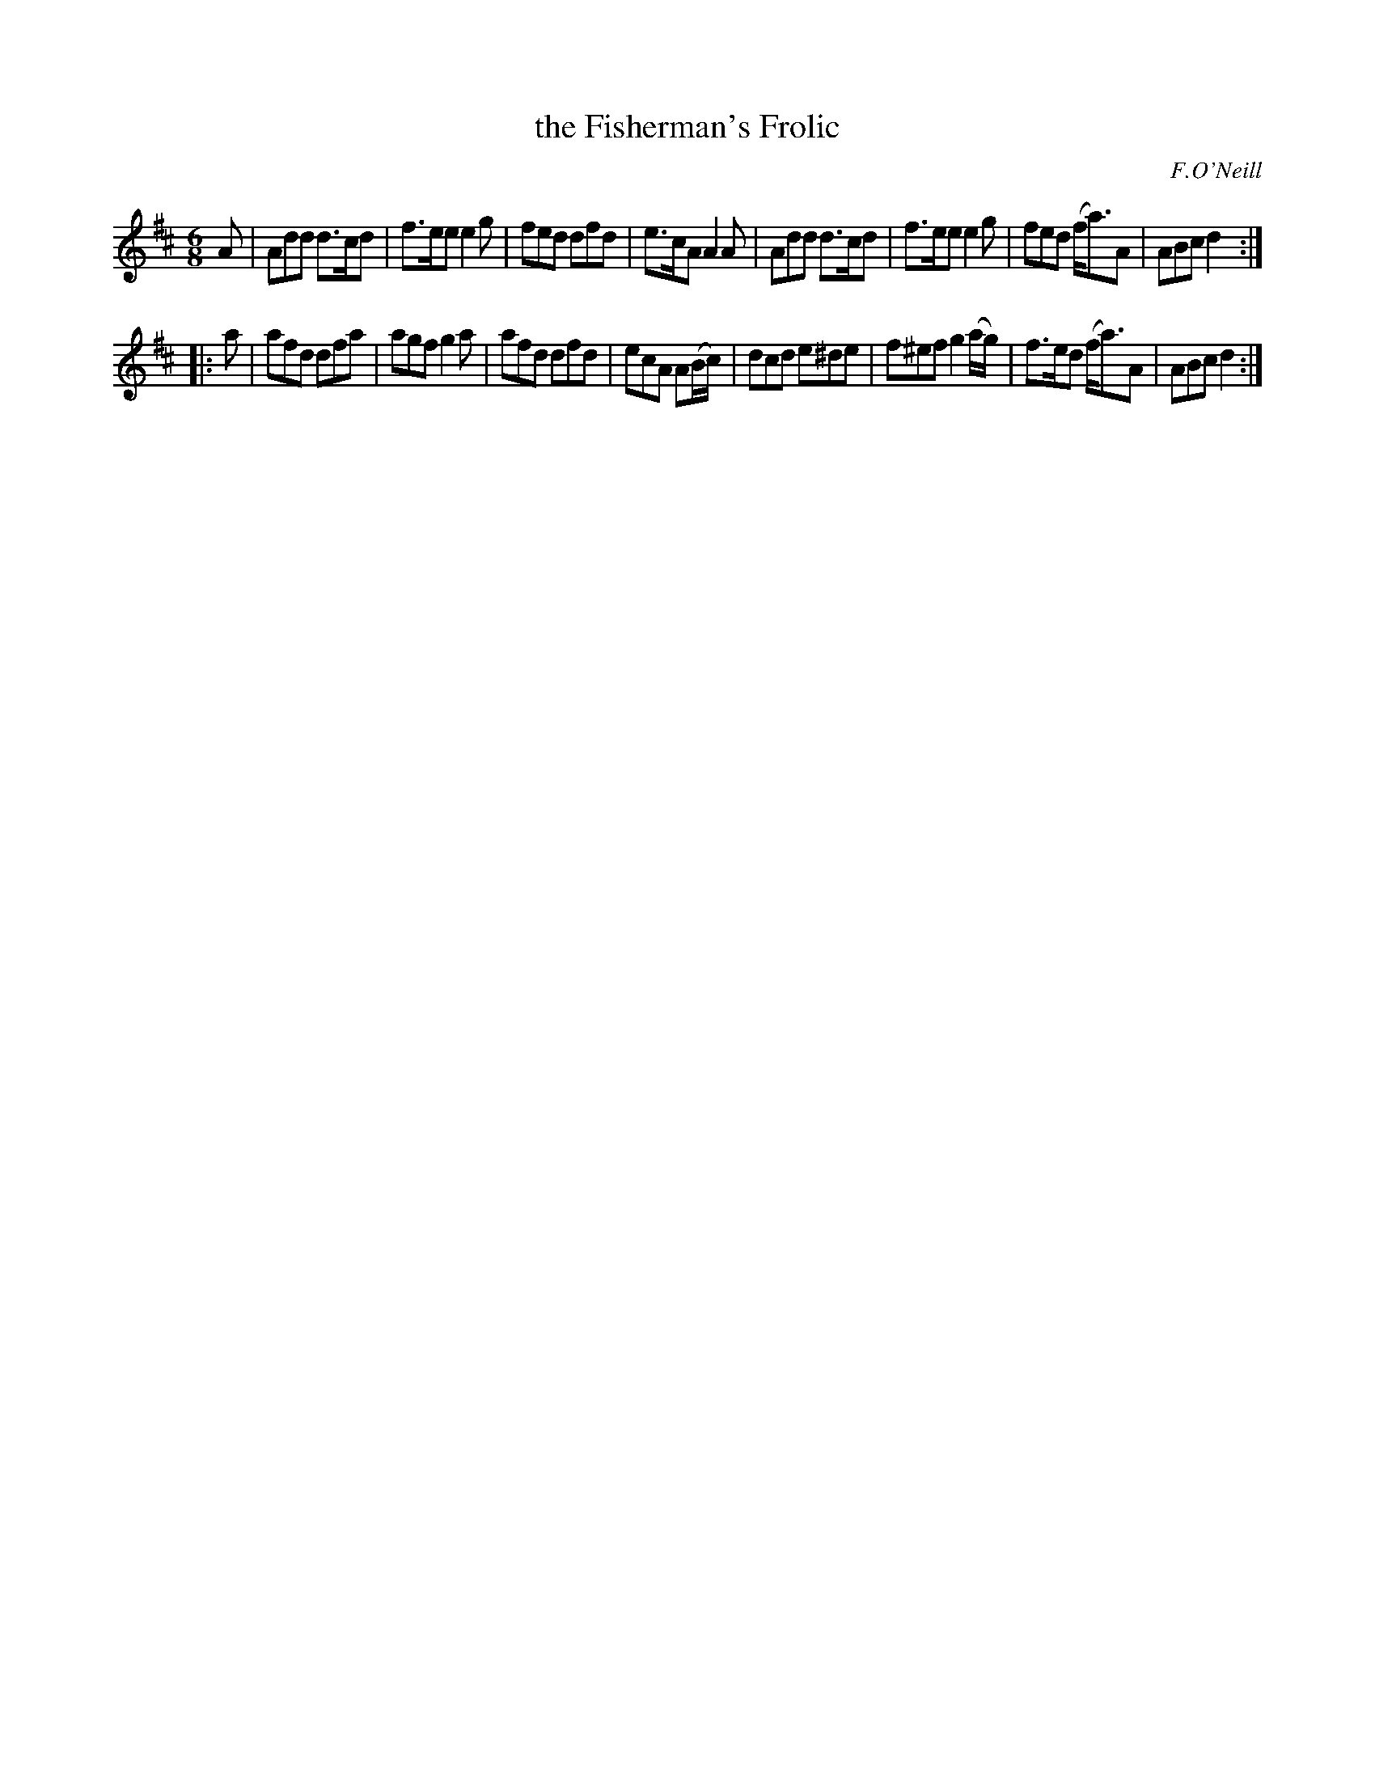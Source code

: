 X: 1047
T: the Fisherman's Frolic
R: double jig
B: O'Neill's 1850 #1047
O: F.O'Neill
Z: henrik.norbeck@mailbox.swipnet.se
M: 6/8
L: 1/8
K: D
A |\
Add d>cd | f>ee e2g | fed dfd | e>cA A2A |\
Add d>cd | f>ee e2g | fed (f<a)A | ABc d2 :|
|: a |\
afd dfa | agf g2a | afd dfd | ecA A(B/c/) |\
dcd e^de | f^ef g2(a/g/) | f>ed (f<a)A | ABc d2 :|
